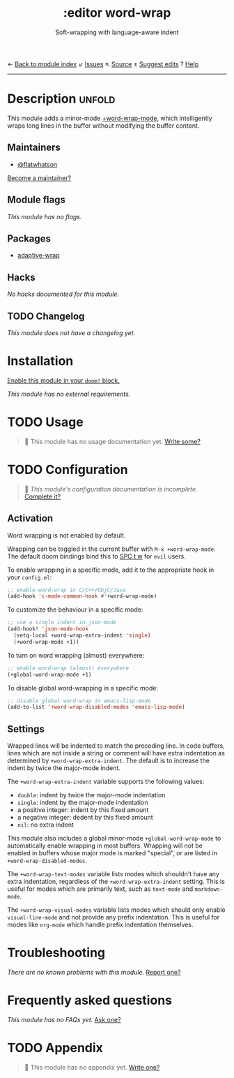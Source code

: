 ← [[doom-module-index:][Back to module index]]               ↙ [[doom-module-issues:::editor word-wrap][Issues]]  ↖ [[doom-module-source:editor/word-wrap][Source]]  ± [[doom-suggest-edit:][Suggest edits]]  ? [[doom-help-modules:][Help]]
--------------------------------------------------------------------------------
#+TITLE:    :editor word-wrap
#+SUBTITLE: Soft-wrapping with language-aware indent
#+CREATED:  August 25, 2019
#+SINCE:    21.12.0 (#1709)

* Description :unfold:
This module adds a minor-mode [[fn:][+word-wrap-mode]], which intelligently wraps long
lines in the buffer without modifying the buffer content.

** Maintainers
- [[doom-user:][@flatwhatson]]
  
[[doom-contrib-maintainer:][Become a maintainer?]]

** Module flags
/This module has no flags./

** Packages
- [[doom-package:][adaptive-wrap]]

** Hacks
/No hacks documented for this module./

** TODO Changelog
# This section will be machine generated. Don't edit it by hand.
/This module does not have a changelog yet./

* Installation
[[id:01cffea4-3329-45e2-a892-95a384ab2338][Enable this module in your ~doom!~ block.]]

/This module has no external requirements./

* TODO Usage
#+begin_quote
 🔨 This module has no usage documentation yet. [[doom-contrib-module:][Write some?]]
#+end_quote

* TODO Configuration
#+begin_quote
 🔨 /This module's configuration documentation is incomplete./ [[doom-contrib-module:][Complete it?]]
#+end_quote

** Activation
Word wrapping is not enabled by default.

Wrapping can be toggled in the current buffer with ~M-x +word-wrap-mode~. The
default doom bindings bind this to [[kbd:][SPC t w]] for ~evil~ users.

To enable wrapping in a specific mode, add it to the appropriate hook in your
~config.el~:
#+begin_src emacs-lisp
;; enable word-wrap in C/C++/ObjC/Java
(add-hook 'c-mode-common-hook #'+word-wrap-mode)
#+end_src

To customize the behaviour in a specific mode:
#+begin_src emacs-lisp
;; use a single indent in json-mode
(add-hook! 'json-mode-hook
  (setq-local +word-wrap-extra-indent 'single)
  (+word-wrap-mode +1))
#+end_src

To turn on word wrapping (almost) everywhere:
#+begin_src emacs-lisp
;; enable word-wrap (almost) everywhere
(+global-word-wrap-mode +1)
#+end_src

To disable global word-wrapping in a specific mode:
#+begin_src emacs-lisp
;; disable global word-wrap in emacs-lisp-mode
(add-to-list '+word-wrap-disabled-modes 'emacs-lisp-mode)
#+end_src

** Settings
Wrapped lines will be indented to match the preceding line. In code buffers,
lines which are not inside a string or comment will have extra indentation as
determined by ~+word-wrap-extra-indent~. The default is to increase the indent
by twice the major-mode indent.

The ~+word-wrap-extra-indent~ variable supports the following values:
- ~double~: indent by twice the major-mode indentation
- ~single~: indent by the major-mode indentation
- a positive integer: indent by this fixed amount
- a negative integer: dedent by this fixed amount
- ~nil~: no extra indent

This module also includes a global minor-mode ~+global-word-wrap-mode~ to
automatically enable wrapping in most buffers. Wrapping will not be enabled in
buffers whose major mode is marked "special", or are listed in
~+word-wrap-disabled-modes~.

The ~+word-wrap-text-modes~ variable lists modes which shouldn't have any extra
indentation, regardless of the ~+word-wrap-extra-indent~ setting. This is useful
for modes which are primarily text, such as ~text-mode~ and ~markdown-mode~.

The ~+word-wrap-visual-modes~ variable lists modes which should only enable
~visual-line-mode~ and not provide any prefix indentation. This is useful for
modes like ~org-mode~ which handle prefix indentation themselves.

* Troubleshooting
/There are no known problems with this module./ [[doom-report:][Report one?]]

* Frequently asked questions
/This module has no FAQs yet./ [[doom-suggest-faq:][Ask one?]]

* TODO Appendix
#+begin_quote
 🔨 This module has no appendix yet. [[doom-contrib-module:][Write one?]]
#+end_quote
